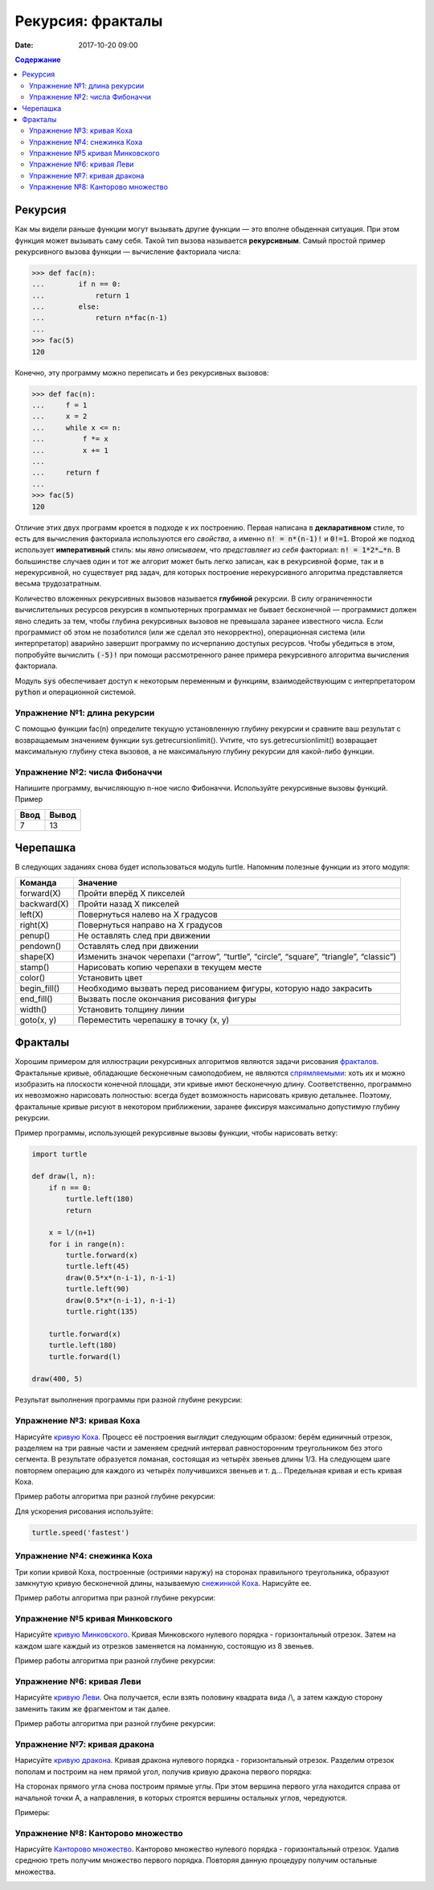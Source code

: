 Рекурсия: фракталы
##################

:date: 2017-10-20 09:00

.. default-role:: code
.. contents:: Содержание

Рекурсия
========

Как мы видели раньше функции могут вызывать другие функции — это вполне обыденная ситуация. При этом функция может
вызывать саму себя. Такой тип вызова называется **рекурсивным**. Самый простой пример рекурсивного вызова функции —
вычисление факториала числа:

.. code-block:: pycon

   >>> def fac(n):
   ...        if n == 0:
   ...            return 1
   ...        else:
   ...            return n*fac(n-1)
   ...
   >>> fac(5)
   120

Конечно, эту программу можно переписать и без рекурсивных вызовов:

.. code-block:: pycon

   >>> def fac(n):
   ...     f = 1
   ...     x = 2
   ...     while x <= n:
   ...         f *= x
   ...         x += 1
   ...
   ...     return f
   ...
   >>> fac(5)
   120

Отличие этих двух программ кроется в подходе к их построению. Первая написана в **декларативном** стиле, то есть для
вычисления факториала используются его *свойства*, а именно `n! = n*(n-1)!` и `0!=1`. Второй же подход использует
**императивный** стиль: мы *явно описываем*, что *представляет из себя* факториал: `n! = 1*2*…*n`. В большинстве случаев
один и тот же алгорит может быть легко записан, как в рекурсивной форме, так и в нерекурсивной, но существует ряд задач,
для которых построение нерекурсивного алгоритма представляется весьма трудозатратным.

Количество вложенных рекурсивных вызовов называется **глубиной** рекурсии. В силу ограниченности вычислительных ресурсов
рекурсия в компьютерных программах не бывает бесконечной — программист должен явно следить за тем, чтобы глубина
рекурсивных вызовов не превышала заранее известного числа. Если программист об этом не позаботился (или же сделал это
некорректно), операционная система (или интерпретатор) аварийно завершит программу по исчерпанию доступых ресурсов.
Чтобы убедиться в этом, попробуйте вычислить `(-5)!` при помощи рассмотренного ранее примера рекурсивного алгоритма
вычисления факториала.

Модуль `sys` обеспечивает доступ к некоторым переменным и функциям, взаимодействующим с интерпретатором `python`
и операционной системой.

Упражнение №1: длина рекурсии
-----------------------------

С помощью функции fac(n) определите текущую установленную глубину рекурсии и сравните ваш результат с возвращаемым
значением функции sys.getrecursionlimit(). Учтите, что sys.getrecursionlimit() возвращает максимальную глубину
стека вызовов, а не максимальную глубину рекурсии для какой-либо функции.

Упражнение №2: числа Фибоначчи
------------------------------

Напишите программу, вычисляющую n-ное число Фибоначчи. Используйте рекурсивные вызовы функций. Пример

+------+-------+
| Ввод | Вывод |
+======+=======+
| 7    | 13    |
+------+-------+


Черепашка
=========

В следующих заданиях снова будет использоваться модуль turtle. Напомним полезные функции из этого модуля:

+-------------+--------------------------------------------+
| Команда     | Значение                                   |
+=============+============================================+
| forward(X)  | Пройти вперёд X пикселей                   |
+-------------+--------------------------------------------+
| backward(X) | Пройти назад X пикселей                    |
+-------------+--------------------------------------------+
| left(X)     | Повернуться налево на X градусов           |
+-------------+--------------------------------------------+
| right(X)    | Повернуться направо на X градусов          |
+-------------+--------------------------------------------+
| penup()     | Не оставлять след при движении             |
+-------------+--------------------------------------------+
| pendown()   | Оставлять след при движении                |
+-------------+--------------------------------------------+
| shape(X)    | Изменить значок черепахи (“arrow”,         |
|             | “turtle”, “circle”, “square”, “triangle”,  |
|             | “classic”)                                 |
+-------------+--------------------------------------------+
|stamp()      | Нарисовать копию черепахи в текущем месте  |
+-------------+--------------------------------------------+
|color()      | Установить цвет                            |
+-------------+--------------------------------------------+
|begin_fill() | Необходимо вызвать перед рисованием фигуры,|
|             | которую надо закрасить                     |
+-------------+--------------------------------------------+
|end_fill()   | Вызвать после окончания рисования фигуры   |
+-------------+--------------------------------------------+
|width()      | Установить толщину линии                   |
+-------------+--------------------------------------------+
|goto(x, y)   | Переместить черепашку в точку (x, y)       |
+-------------+--------------------------------------------+


Фракталы
========

Хорошим примером для иллюстрации рекурсивных алгоритмов являются задачи рисования фракталов_. Фрактальные кривые,
обладающие бесконечным самоподобием, не являются спрямляемыми_: хоть их и можно изобразить на плоскости конечной
площади, эти кривые имют бесконечную длину. Соответственно, программно их невозможно нарисовать полностью: всегда будет
возможность нарисовать кривую детальнее. Поэтому, фрактальные кривые рисуют в некотором приближении, заранее фиксируя
максимально допустимую глубину рекурсии.

.. _фракталов: https://wikipedia.org/ru/%D0%A4%D1%80%D0%B0%D0%BA%D1%82%D0%B0%D0%BB
.. _спрямляемыми: https://wikipedia.org/ru/%D0%94%D0%BB%D0%B8%D0%BD%D0%B0_%D0%BA%D1%80%D0%B8%D0%B2%D0%BE%D0%B9


Пример программы, использующей рекурсивные вызовы функции, чтобы нарисовать ветку:

.. code-block:: python

   import turtle

   def draw(l, n):
       if n == 0:
           turtle.left(180)
           return

       x = l/(n+1)
       for i in range(n):
           turtle.forward(x)
           turtle.left(45)
           draw(0.5*x*(n-i-1), n-i-1)
           turtle.left(90)
           draw(0.5*x*(n-i-1), n-i-1)
           turtle.right(135)

       turtle.forward(x)
       turtle.left(180)
       turtle.forward(l)

   draw(400, 5)

Результат выполнения программы при разной глубине рекурсии:

.. image:: {filename}/images/lab8/leaf2.gif
   :width: 250 px
.. image:: {filename}/images/lab8/leaf3.gif
   :width: 250 px
.. image:: {filename}/images/lab8/leaf5.gif
   :width: 250 px

Упражнение №3: кривая Коха
--------------------------

Нарисуйте `кривую Коха`_.
Процесс её построения выглядит следующим образом: берём единичный отрезок, разделяем на три равные части и заменяем
средний интервал равносторонним треугольником без этого сегмента.
В результате образуется ломаная, состоящая из четырёх звеньев длины 1/3.
На следующем шаге повторяем операцию для каждого из четырёх получившихся звеньев и т. д…
Предельная кривая и есть кривая Коха.

Пример работы алгоритма при разной глубине рекурсии:

.. _`кривую Коха`: https://wikipedia.org/ru/%D0%9A%D1%80%D0%B8%D0%B2%D0%B0%D1%8F_%D0%9A%D0%BE%D1%85%D0%B0

.. image:: {filename}/images/lab8/koch_curve1.gif
   :width: 350 px
.. image:: {filename}/images/lab8/koch_curve2.gif
   :width: 350 px
.. image:: {filename}/images/lab8/koch_curve3.gif
   :width: 350 px
.. image:: {filename}/images/lab8/koch_curve4.gif
   :width: 350 px

Для ускорения рисования используйте:

.. code-block:: python

   turtle.speed('fastest')


Упражнение №4: снежинка Коха
----------------------------

Три копии кривой Коха, построенные (остриями наружу) на сторонах правильного треугольника,
образуют замкнутую кривую бесконечной длины, называемую `снежинкой Коха`_.
Нарисуйте ee.

Пример работы алгоритма при разной глубине рекурсии:

.. _`снежинкой Коха`: https://wikipedia.org/ru/%D0%9A%D1%80%D0%B8%D0%B2%D0%B0%D1%8F_%D0%9A%D0%BE%D1%85%D0%B0

.. image:: {filename}/images/lab8/koch_snowflake1.gif
   :width: 350 px
.. image:: {filename}/images/lab8/koch_snowflake2.gif
   :width: 350 px
.. image:: {filename}/images/lab8/koch_snowflake3.gif
   :width: 350 px
.. image:: {filename}/images/lab8/koch_snowflake4.gif
   :width: 350 px


Упражнение №5 кривая Минковского
--------------------------------

Нарисуйте `кривую Минковского`_.
Кривая Минковского нулевого порядка - горизонтальный отрезок.
Затем на каждом шаге каждый из отрезков заменяется на ломанную, состоящую из 8 звеньев.

Пример работы алгоритма при разной глубине рекурсии:

.. _`кривую Минковского`: http://wikipedia.org/ru/%D0%9A%D1%80%D0%B8%D0%B2%D0%B0%D1%8F_%D0%9C%D0%B8%D0%BD%D0%BA%D0%BE%D0%B2%D1%81%D0%BA%D0%BE%D0%B3%D0%BE

.. image:: {filename}/images/lab8/minkowski_curve1.gif
   :width: 250 px
.. image:: {filename}/images/lab8/minkowski_curve2.gif
   :width: 250 px
.. image:: {filename}/images/lab8/minkowski_curve3.gif
   :width: 250 px


Упражнение №6: кривая Леви
--------------------------

Нарисуйте `кривую Леви`_.
Она получается, если взять половину квадрата вида /\\, а затем каждую сторону заменить таким же фрагментом и так далее.

Пример работы алгоритма при разной глубине рекурсии:

.. _`кривую Леви`: https://wikipedia.org/ru/%D0%9A%D1%80%D0%B8%D0%B2%D0%B0%D1%8F_%D0%9B%D0%B5%D0%B2%D0%B8

.. image:: {filename}/images/lab8/levi_curve1.gif
   :width: 350 px
.. image:: {filename}/images/lab8/levi_curve2.gif
   :width: 350 px
.. image:: {filename}/images/lab8/levi_curve3.gif
   :width: 350 px
.. image:: {filename}/images/lab8/levi_curve9.gif
   :width: 350 px


Упражнение №7: кривая дракона
-----------------------------

Нарисуйте `кривую дракона`_.
Кривая дракона нулевого порядка - горизонтальный отрезок.
Разделим отрезок пополам и построим на нем прямой угол, получив кривую дракона первого порядка:

.. _`кривую дракона`: https://ru.wikipedia.org/wiki/%D0%9A%D1%80%D0%B8%D0%B2%D0%B0%D1%8F_%D0%B4%D1%80%D0%B0%D0%BA%D0%BE%D0%BD%D0%B0

.. image:: {filename}/images/lab8/dragon_curve1.gif
   :width: 100 px

На сторонах прямого угла снова построим прямые углы. При этом вершина первого угла находится справа от начальной точки A,
а направления, в которых строятся вершины остальных углов, чередуются.

.. image:: {filename}/images/lab8/dragon_curve2.gif
   :width: 100 px

Примеры:

.. image:: {filename}/images/lab8/dragon_curve5.gif
   :width: 350 px
.. image:: {filename}/images/lab8/dragon_curve9.gif
   :width: 350 px

Упражнение №8: Канторово множество
----------------------------------

Нарисуйте `Канторово множество`_.
Канторово множество нулевого порядка - горизонтальный отрезок.
Удалив среднюю треть получим множество первого порядка.
Повторяя данную процедуру получим остальные множества.

.. _`Канторово множество`: https://ru.wikipedia.org/wiki/%D0%9A%D0%B0%D0%BD%D1%82%D0%BE%D1%80%D0%BE%D0%B2%D0%BE_%D0%BC%D0%BD%D0%BE%D0%B6%D0%B5%D1%81%D1%82%D0%B2%D0%BE

.. image:: {filename}/images/lab8/cantor_set4.gif
   :width: 350 px
.. image:: {filename}/images/lab8/cantor_set2.gif
   :width: 350 px
